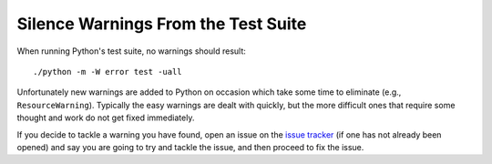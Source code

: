 .. _silencewarnings:

Silence Warnings From the Test Suite
====================================

When running Python's test suite, no warnings should result::

    ./python -m -W error test -uall

Unfortunately new warnings are added to Python on occasion which take some time
to eliminate (e.g., ``ResourceWarning``). Typically the easy warnings are dealt
with quickly, but the more difficult ones that require some thought and work do
not get fixed immediately.

If you decide to tackle a warning you have found, open an issue on the `issue
tracker`_ (if one has not already been opened) and say you are going to try and
tackle the issue, and then proceed to fix the issue.

.. _issue tracker: http://bugs.python.org
